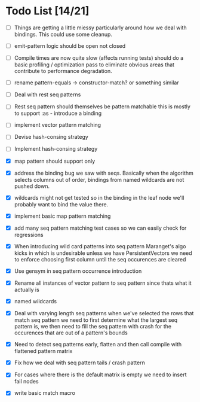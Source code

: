 * Todo List [14/21]
  - [ ] Things are getting a little miessy particularly around how we
        deal with bindings. This could use some cleanup.
  - [ ] emit-pattern logic should be open not closed
  - [ ] Compile times are now quite slow (affects running tests) should
        do a basic profiling / optimization pass to eliminate obvious
        areas that contribute to performance degradation.
  - [ ] rename pattern-equals -> constructor-match? or something similar
  - [ ] Deal with rest seq patterns
  - [ ] Rest seq pattern should themselves be pattern matchable this is
        mostly to support :as - introduce a binding
  - [ ] implement vector pattern matching
  - [ ] Devise hash-consing strategy
  - [ ] Implement hash-consing strategy
  - [X] map pattern should support only
  - [X] address the binding bug we saw with seqs. Basically when the algorithm
        selects columns out of order, bindings from named wildcards are 
        not pushed down.
  - [X] wildcards might not get tested so in the binding in the leaf node
        we'll probably want to bind the value there.
  - [X] implement basic map pattern matching
  - [X] add many seq pattern matching test cases so we can easily check
        for regressions
  - [X] When introducing wild card patterns into seq pattern Maranget's
        algo kicks in which is undesirable unless we have PersistentVectors
        we need to enforce choosing first column until the seq occurences are
        cleared
  - [X] Use gensym in seq pattern occurrence introduction
  - [X] Rename all instances of vector pattern to seq pattern since thats
        what it actually is
  - [X] named wildcards
  - [X] Deal with varying length seq patterns
        when we've selected the rows that match seq pattern we need to first
        determine what the largest seq pattern is, we then need to fill
        the seq pattern with crash for the occurences that are out of a
        pattern's bounds
  - [X] Need to detect seq patterns early, flatten and then call compile
        with flattened pattern matrix
  - [X] Fix how we deal with seq pattern tails / crash pattern
  - [X] For cases where there is the default matrix is empty we need
        to insert fail nodes

  - [X] write basic match macro
